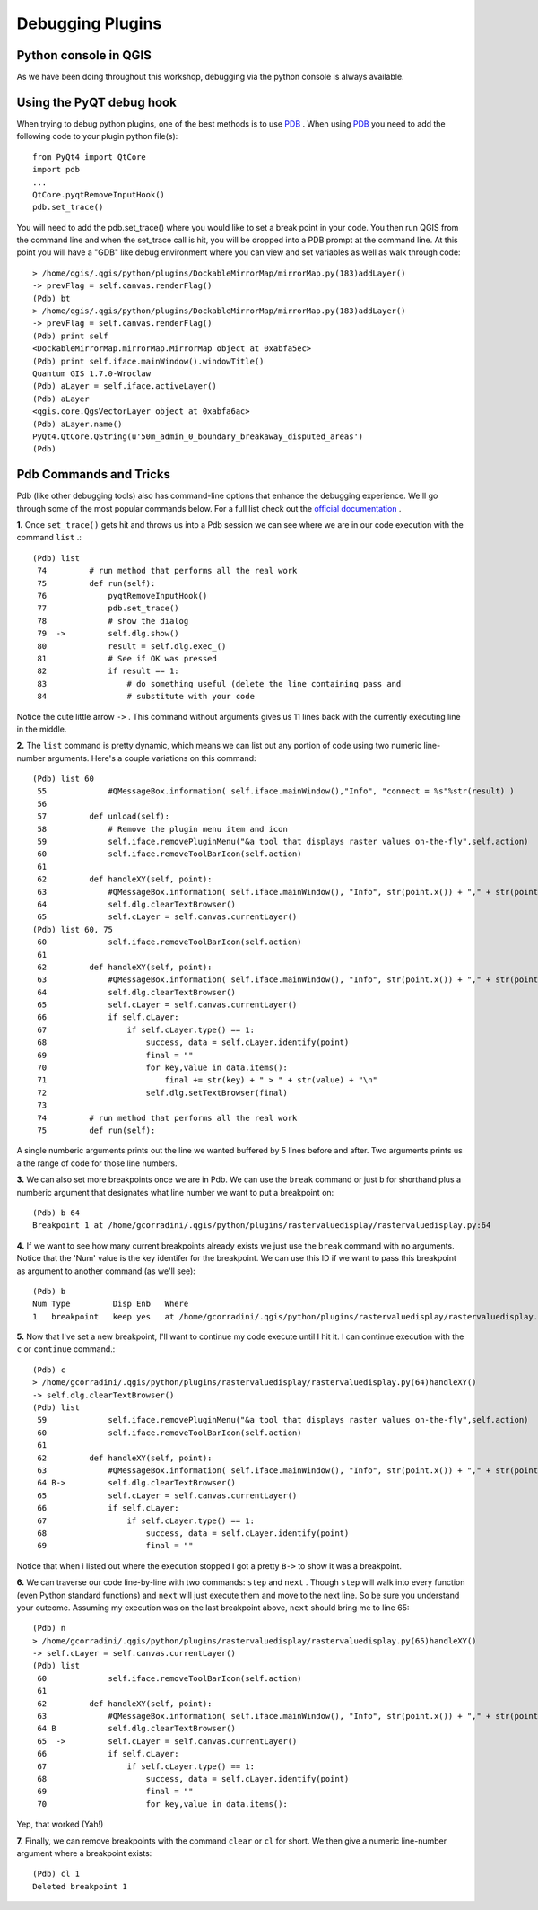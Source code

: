 
===================
Debugging Plugins
===================

Python console in QGIS
--------------------------
As we have been doing throughout this workshop, debugging via the python console is always available.

Using the PyQT debug hook
----------------------------
When trying to debug python plugins, one of the best methods is to use \ `PDB <http://docs.python.org/library/pdb.html>`_ \.  When using \ `PDB <http://docs.python.org/library/pdb.html>`_ \ you need to add the following code to your plugin python file(s)::

    from PyQt4 import QtCore
    import pdb
    ...
    QtCore.pyqtRemoveInputHook()
    pdb.set_trace()

You will need to add the pdb.set_trace() where you would like to set a break point in your code.  You then run QGIS from the command line and when the set_trace call is hit, you will be dropped into a PDB prompt at the command line.  At this point you will have a "GDB" like debug environment where you can view and set variables as well as walk through code::

    > /home/qgis/.qgis/python/plugins/DockableMirrorMap/mirrorMap.py(183)addLayer()
    -> prevFlag = self.canvas.renderFlag()
    (Pdb) bt
    > /home/qgis/.qgis/python/plugins/DockableMirrorMap/mirrorMap.py(183)addLayer()
    -> prevFlag = self.canvas.renderFlag()
    (Pdb) print self
    <DockableMirrorMap.mirrorMap.MirrorMap object at 0xabfa5ec>
    (Pdb) print self.iface.mainWindow().windowTitle()
    Quantum GIS 1.7.0-Wroclaw
    (Pdb) aLayer = self.iface.activeLayer()
    (Pdb) aLayer
    <qgis.core.QgsVectorLayer object at 0xabfa6ac>
    (Pdb) aLayer.name()
    PyQt4.QtCore.QString(u'50m_admin_0_boundary_breakaway_disputed_areas')
    (Pdb) 
    

Pdb Commands and Tricks
---------------------------

Pdb (like other debugging tools) also has command-line options that enhance the debugging experience. We'll go through some of the most popular commands below. For a full list check out the\  `official documentation <http://docs.python.org/library/pdb.html>`_ \.


\  **1.** \Once\  ``set_trace()`` \gets hit and throws us into a Pdb session we can see where we are in our code execution with the command\  ``list`` \.::

    (Pdb) list
     74         # run method that performs all the real work
     75         def run(self):
     76             pyqtRemoveInputHook()
     77             pdb.set_trace()
     78             # show the dialog
     79  ->         self.dlg.show()
     80             result = self.dlg.exec_()
     81             # See if OK was pressed
     82             if result == 1:
     83                 # do something useful (delete the line containing pass and
     84                 # substitute with your code

Notice the cute little arrow\  ``->`` \. This command without arguments gives us 11 lines back with the currently executing line in the middle.


\  **2.** \The\  ``list`` \command is pretty dynamic, which means we can list out any portion of code using two numeric line-number arguments. Here's a couple variations on this command::

    (Pdb) list 60
     55             #QMessageBox.information( self.iface.mainWindow(),"Info", "connect = %s"%str(result) )
     56     
     57         def unload(self):
     58             # Remove the plugin menu item and icon
     59             self.iface.removePluginMenu("&a tool that displays raster values on-the-fly",self.action)
     60             self.iface.removeToolBarIcon(self.action)
     61     
     62         def handleXY(self, point):
     63             #QMessageBox.information( self.iface.mainWindow(), "Info", str(point.x()) + "," + str(point.y()) )
     64             self.dlg.clearTextBrowser()
     65             self.cLayer = self.canvas.currentLayer()
    (Pdb) list 60, 75
     60             self.iface.removeToolBarIcon(self.action)
     61     
     62         def handleXY(self, point):
     63             #QMessageBox.information( self.iface.mainWindow(), "Info", str(point.x()) + "," + str(point.y()) )
     64             self.dlg.clearTextBrowser()
     65             self.cLayer = self.canvas.currentLayer()
     66             if self.cLayer:
     67                 if self.cLayer.type() == 1:
     68                     success, data = self.cLayer.identify(point)
     69                     final = "" 
     70                     for key,value in data.items():
     71                         final += str(key) + " > " + str(value) + "\n"
     72                     self.dlg.setTextBrowser(final) 
     73     
     74         # run method that performs all the real work
     75         def run(self):

A single numberic arguments prints out the line we wanted buffered by 5 lines before and after. Two arguments prints us a the range of code for those line numbers.

\  **3.** \We can also set more breakpoints once we are in Pdb. We can use the\  ``break`` \command or just\  ``b`` \for shorthand plus a numberic argument that designates what line number we want to put a breakpoint on::

    (Pdb) b 64
    Breakpoint 1 at /home/gcorradini/.qgis/python/plugins/rastervaluedisplay/rastervaluedisplay.py:64

\  **4.** \If we want to see how many current breakpoints already exists we just use the\  ``break`` \command with no arguments. Notice that the 'Num' value is the key identifer for the breakpoint. We can use this ID if we want to pass this breakpoint as argument to another command (as we'll see)::

    (Pdb) b
    Num Type         Disp Enb   Where
    1   breakpoint   keep yes   at /home/gcorradini/.qgis/python/plugins/rastervaluedisplay/rastervaluedisplay.py:64

\  **5.** \Now that I've set a new breakpoint, I'll want to continue my code execute until I hit it. I can continue execution with the\  ``c`` \or\  ``continue`` \command.::

    (Pdb) c
    > /home/gcorradini/.qgis/python/plugins/rastervaluedisplay/rastervaluedisplay.py(64)handleXY()
    -> self.dlg.clearTextBrowser()
    (Pdb) list
     59             self.iface.removePluginMenu("&a tool that displays raster values on-the-fly",self.action)
     60             self.iface.removeToolBarIcon(self.action)
     61     
     62         def handleXY(self, point):
     63             #QMessageBox.information( self.iface.mainWindow(), "Info", str(point.x()) + "," + str(point.y()) )
     64 B->         self.dlg.clearTextBrowser()
     65             self.cLayer = self.canvas.currentLayer()
     66             if self.cLayer:
     67                 if self.cLayer.type() == 1:
     68                     success, data = self.cLayer.identify(point)
     69                     final = "" 

Notice that when i listed out where the execution stopped I got a pretty\  ``B->`` \to show it was a breakpoint. 

\  **6.** \We can traverse our code line-by-line with two commands:\  ``step`` \and\  ``next`` \. Though\  ``step`` \will walk into every function (even Python standard functions) and\  ``next`` \will just execute them and move to the next line. So be sure you understand your outcome. Assuming my execution was on the last breakpoint above,\  ``next`` \should bring me to line 65::

    (Pdb) n
    > /home/gcorradini/.qgis/python/plugins/rastervaluedisplay/rastervaluedisplay.py(65)handleXY()
    -> self.cLayer = self.canvas.currentLayer()
    (Pdb) list
     60             self.iface.removeToolBarIcon(self.action)
     61     
     62         def handleXY(self, point):
     63             #QMessageBox.information( self.iface.mainWindow(), "Info", str(point.x()) + "," + str(point.y()) )
     64 B           self.dlg.clearTextBrowser()
     65  ->         self.cLayer = self.canvas.currentLayer()
     66             if self.cLayer:
     67                 if self.cLayer.type() == 1:
     68                     success, data = self.cLayer.identify(point)
     69                     final = "" 
     70                     for key,value in data.items():


Yep, that worked (Yah!)

\  **7.** \Finally, we can remove breakpoints with the command\  ``clear`` \or\  ``cl`` \for short. We then give a numeric line-number argument where a breakpoint exists::

    (Pdb) cl 1
    Deleted breakpoint 1



